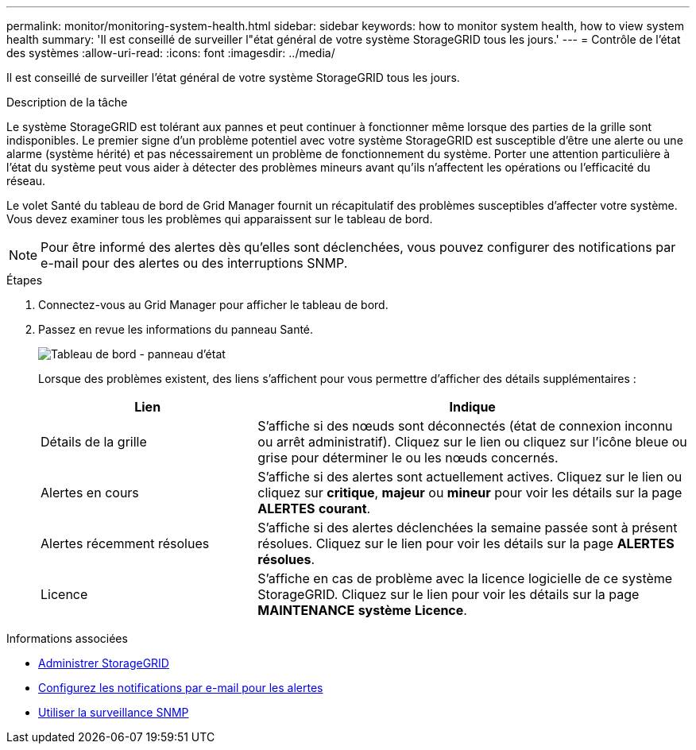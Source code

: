 ---
permalink: monitor/monitoring-system-health.html 
sidebar: sidebar 
keywords: how to monitor system health, how to view system health 
summary: 'Il est conseillé de surveiller l"état général de votre système StorageGRID tous les jours.' 
---
= Contrôle de l'état des systèmes
:allow-uri-read: 
:icons: font
:imagesdir: ../media/


[role="lead"]
Il est conseillé de surveiller l'état général de votre système StorageGRID tous les jours.

.Description de la tâche
Le système StorageGRID est tolérant aux pannes et peut continuer à fonctionner même lorsque des parties de la grille sont indisponibles. Le premier signe d'un problème potentiel avec votre système StorageGRID est susceptible d'être une alerte ou une alarme (système hérité) et pas nécessairement un problème de fonctionnement du système. Porter une attention particulière à l'état du système peut vous aider à détecter des problèmes mineurs avant qu'ils n'affectent les opérations ou l'efficacité du réseau.

Le volet Santé du tableau de bord de Grid Manager fournit un récapitulatif des problèmes susceptibles d'affecter votre système. Vous devez examiner tous les problèmes qui apparaissent sur le tableau de bord.


NOTE: Pour être informé des alertes dès qu'elles sont déclenchées, vous pouvez configurer des notifications par e-mail pour des alertes ou des interruptions SNMP.

.Étapes
. Connectez-vous au Grid Manager pour afficher le tableau de bord.
. Passez en revue les informations du panneau Santé.
+
image::../media/dashboard_health_panel.png[Tableau de bord - panneau d'état]

+
Lorsque des problèmes existent, des liens s'affichent pour vous permettre d'afficher des détails supplémentaires :

+
[cols="1a,2a"]
|===
| Lien | Indique 


 a| 
Détails de la grille
 a| 
S'affiche si des nœuds sont déconnectés (état de connexion inconnu ou arrêt administratif). Cliquez sur le lien ou cliquez sur l'icône bleue ou grise pour déterminer le ou les nœuds concernés.



 a| 
Alertes en cours
 a| 
S'affiche si des alertes sont actuellement actives. Cliquez sur le lien ou cliquez sur *critique*, *majeur* ou *mineur* pour voir les détails sur la page *ALERTES* *courant*.



 a| 
Alertes récemment résolues
 a| 
S'affiche si des alertes déclenchées la semaine passée sont à présent résolues. Cliquez sur le lien pour voir les détails sur la page *ALERTES* *résolues*.



 a| 
Licence
 a| 
S'affiche en cas de problème avec la licence logicielle de ce système StorageGRID. Cliquez sur le lien pour voir les détails sur la page *MAINTENANCE* *système* *Licence*.

|===


.Informations associées
* xref:../admin/index.adoc[Administrer StorageGRID]
* xref:email-alert-notifications.adoc[Configurez les notifications par e-mail pour les alertes]
* xref:using-snmp-monitoring.adoc[Utiliser la surveillance SNMP]

